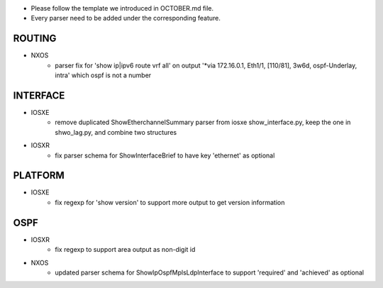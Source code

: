 * Please follow the template we introduced in OCTOBER.md file.
* Every parser need to be added under the corresponding feature.

--------------------------------------------------------------------------------
                                ROUTING
--------------------------------------------------------------------------------

* NXOS
    * parser fix for 'show ip|ipv6 route vrf all' on output 
      '*via 172.16.0.1, Eth1/1, [110/81], 3w6d, ospf-Underlay, intra' which ospf is not a number

--------------------------------------------------------------------------------
                                INTERFACE
--------------------------------------------------------------------------------
* IOSXE
    * remove duplicated ShowEtherchannelSummary parser from 
      iosxe show_interface.py, keep the one in shwo_lag.py, and combine two structures

* IOSXR
    * fix parser schema for ShowInterfaceBrief to have key 'ethernet' as optional

--------------------------------------------------------------------------------
                                PLATFORM
--------------------------------------------------------------------------------
* IOSXE
    * fix regexp for 'show version' to support more output to get version information

--------------------------------------------------------------------------------
                                OSPF
--------------------------------------------------------------------------------
* IOSXR
    * fix regexp to support area output as non-digit id


* NXOS
    * updated parser schema for ShowIpOspfMplsLdpInterface to support 'required' and 'achieved' as optional